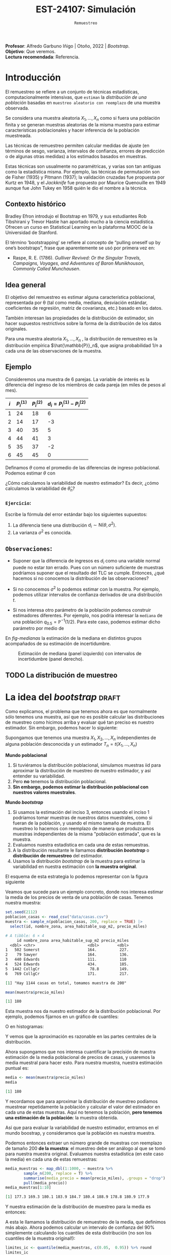 #+TITLE: EST-24107: Simulación
#+AUTHOR: Prof. Alfredo Garbuno Iñigo
#+EMAIL:  agarbuno@itam.mx
#+DATE: ~Remuestreo~
#+STARTUP: showall
:LATEX_PROPERTIES:
#+OPTIONS: toc:nil date:nil author:nil tasks:nil
#+LANGUAGE: sp
#+LATEX_CLASS: handout
#+LATEX_HEADER: \usepackage[spanish]{babel}
#+LATEX_HEADER: \usepackage[sort,numbers]{natbib}
#+LATEX_HEADER: \usepackage[utf8]{inputenc} 
#+LATEX_HEADER: \usepackage[capitalize]{cleveref}
#+LATEX_HEADER: \decimalpoint
#+LATEX_HEADER:\usepackage{framed}
#+LaTeX_HEADER: \usepackage{listings}
#+LATEX_HEADER: \usepackage{fancyvrb}
#+LATEX_HEADER: \usepackage{xcolor}
#+LaTeX_HEADER: \definecolor{backcolour}{rgb}{.95,0.95,0.92}
#+LaTeX_HEADER: \definecolor{codegray}{rgb}{0.5,0.5,0.5}
#+LaTeX_HEADER: \definecolor{codegreen}{rgb}{0,0.6,0} 
#+LaTeX_HEADER: {}
#+LaTeX_HEADER: {\lstset{language={R},basicstyle={\ttfamily\footnotesize},frame=single,breaklines=true,fancyvrb=true,literate={"}{{\texttt{"}}}1{<-}{{$\bm\leftarrow$}}1{<<-}{{$\bm\twoheadleftarrow$}}1{~}{{$\bm\sim$}}1{<=}{{$\bm\le$}}1{>=}{{$\bm\ge$}}1{!=}{{$\bm\neq$}}1{^}{{$^{\bm\wedge}$}}1{|>}{{$\rhd$}}1,otherkeywords={!=, ~, $, \&, \%/\%, \%*\%, \%\%, <-, <<-, ::, /},extendedchars=false,commentstyle={\ttfamily \itshape\color{codegreen}},stringstyle={\color{red}}}
#+LaTeX_HEADER: {}
#+LATEX_HEADER_EXTRA: \definecolor{shadecolor}{gray}{.95}
#+LATEX_HEADER_EXTRA: \newenvironment{NOTES}{\begin{lrbox}{\mybox}\begin{minipage}{0.95\textwidth}\begin{shaded}}{\end{shaded}\end{minipage}\end{lrbox}\fbox{\usebox{\mybox}}}
#+EXPORT_FILE_NAME: ../docs/05-bootstrap.pdf
:END:
#+PROPERTY: header-args:R :session bootstrap :exports both :results output org :tangle ../rscript/05-bootstrap.R :mkdirp yes :dir ../
#+EXCLUDE_TAGS: toc noexport 

#+BEGIN_NOTES
*Profesor*: Alfredo Garbuno Iñigo | Otoño, 2022 | /Bootstrap/.\\
*Objetivo*: Que veremos.\\
*Lectura recomendada*: Referencia.
#+END_NOTES

#+begin_src R :exports none :results none
  ## Setup --------------------------------------------
  library(tidyverse)
  library(patchwork)
  library(scales)

  ## Cambia el default del tamaño de fuente 
  theme_set(theme_linedraw(base_size = 25))

  ## Cambia el número de decimales para mostrar
  options(digits = 5)
  ## Problemas con mi consola en Emacs
  options(pillar.subtle = FALSE)
  options(rlang_backtrace_on_error = "none")
  options(crayon.enabled = FALSE)

  ## Para el tema de ggplot
  sin_lineas <- theme(panel.grid.major = element_blank(),
                      panel.grid.minor = element_blank())
  color.itam  <- c("#00362b","#004a3b", "#00503f", "#006953", "#008367", "#009c7b", "#00b68f", NA)

  sin_leyenda <- theme(legend.position = "none")
  sin_ejes <- theme(axis.ticks = element_blank(), axis.text = element_blank())
#+end_src

* Contenido                                                             :toc:
:PROPERTIES:
:TOC:      :include all  :ignore this :depth 3
:END:
:CONTENTS:
- [[#introducción][Introducción]]
  - [[#contexto-histórico][Contexto histórico]]
  - [[#idea-general][Idea general]]
  - [[#ejemplo][Ejemplo]]
    - [[#ejercicio][Ejercicio:]]
  - [[#observaciones][Observaciones:]]
  - [[#la-distribución-de-muestreo][La distribución de muestreo]]
- [[#la-idea-del-bootstrap][La idea del bootstrap]]
  - [[#definición][Definición:]]
  - [[#ejemplo][Ejemplo:]]
- [[#el-principio-de-plug-in][El principio de plug-in]]
  - [[#observación][Observación]]
    - [[#ejercicio][Ejercicio:]]
  - [[#observación][Observación]]
  - [[#observación][Observación]]
  - [[#ejemplo][Ejemplo]]
- [[#propiedades-distribución-bootstrap][Propiedades distribución bootstrap]]
  - [[#ejemplo][Ejemplo]]
  - [[#variación-en-distribución-bootstrap][Variación en distribución bootstrap]]
- [[#error-estándar-bootstrap-e-intervalos-normales][Error estándar bootstrap e intervalos normales]]
  - [[#definición][Definición:]]
- [[#inventarios-de-casas-vendidas][Inventarios de casas vendidas]]
  - [[#nota][Nota:]]
- [[#calibración-de-intervalos-de-confianza][Calibración de intervalos de confianza]]
  - [[#observación][Observación:]]
- [[#interpretación-intervalos-de-confianza][Interpretación intervalos de confianza]]
- [[#intervalos-bootstrap-de-percentiles][Intervalos bootstrap de percentiles]]
  - [[#definición][Definición:]]
  - [[#ejercicio][Ejercicio:]]
- [[#boostrap-y-otras-estadísticas][Boostrap y otras estadísticas]]
  - [[#estimadores-de-razón][Estimadores de razón]]
  - [[#suavizadores][Suavizadores]]
- [[#jacknife-y-cuantificación-de-sesgo][Jacknife y cuantificación de sesgo]]
- [[#generalización-intervalos-de-confianza][Generalización intervalos de confianza]]
- [[#conclusiones-y-observaciones][Conclusiones y observaciones]]
:END:



* Introducción 

El remuestreo se refiere a un conjunto de técnicas estadísticas,
computacionalmente intensivas, que ~estiman~ la /distribución de una población/
basadas en ~muestreo aleatorio con reemplazo~ de una muestra observada.

Se considera una muestra aleatoria $X_{1}, \ldots, X_{n}$ como si fuera una
población finita y se generan muestras aleatorias de la misma muestra para
estimar características poblacionales y hacer inferencia de la población
muestreada.

Las técnicas de remuestreo permiten calcular medidas de ajuste (en términos de
sesgo, varianza, intervalos de confianza, errores de predicción o de algunas
otras medidas) a los estimados basados en muestras.

Estas técnicas son usualmente no paramétricas, y varias son tan antiguas como la
estadística misma. Por ejemplo, las técnicas de permutación son de Fisher (1935)
y Pitmann (1937); la validación cruzadas fue propuesta por Kurtz en 1948, y el
/Jackknife/ fue propuesto por Maurice Quenouille en 1949 aunque fue John Tukey en
1958 quién le dio el nombre a la técnica.

** Contexto histórico

Bradley Efron introdujo el Bootstrap en 1979, y sus estudiantes Rob Tibshirani y
Trevor Hastie han aportado mucho a la ciencia estadística. Ofrecen un curso en
Statistical Learning en la plataforma MOOC de la Universidad de Stanford.

El término ‘bootstrapping’ se refiere al concepto de “pulling oneself up by
one’s bootstraps”, frase que aparentemente se usó por primera vez en:
- Raspe, R. E. (1786). /Gulliver Revived: Or the Singular Travels, Campaigns,
  Voyages, and Adventures of Baron Munikhouson, Commonly Called Munchausen/.

** Idea general

El objetivo del remuestreo es estimar alguna característica poblacional, representada por θ (tal
como media, mediana, desviación estándar, coeficientes de regresión, matriz de covarianza,
etc.) basado en los datos.

También interesan las propiedades de la distribución de estimador, sin hacer supuestos
restrictivos sobre la forma de la distribución de los datos originales.

Para una muestra aleatoria $X_1, \ldots , X_n$ , la distribución de remuestreo es la distribución
empírica $\hat{\mathbb{P}}_n$, que asigna probabilidad $1/n$ a cada una de las observaciones de la muestra.

\newpage

** Ejemplo

Consideremos una muestra de 6 parejas. La variable de interés es la diferencia
del ingreso de los miembros de cada pareja (en miles de pesos al mes).

|-----+-------------+-------------+-------------------------------|
| $i$ | $P_i^{(1)}$ | $P_i^{(2)}$ | $d_i = P_i^{(1)} - P_i^{(2)}$ |
|-----+-------------+-------------+-------------------------------|
|   1 |          24 |          18 |                             6 |
|   2 |          14 |          17 |                            -3 |
|   3 |          40 |          35 |                             5 |
|   4 |          44 |          41 |                             3 |
|   5 |          35 |          37 |                            -2 |
|   6 |          45 |          45 |                             0 |
|-----+-------------+-------------+-------------------------------|

#+REVEAL: split
Definamos $\theta$ como el promedio de las diferencias de ingreso poblacional. Podemos estimar $\theta$ con
\begin{align}
\hat \theta_n= \frac{6 - 3 + 5 + 3 - 2+ 0}{6} = 1.5\,.
\end{align}
¿Cómo calculamos la variabilidad de nuestro estimador? Es decir, ¿cómo
calculamos la variabilidad de $\hat \theta_n$?

*** ~Ejercicio~:
:PROPERTIES:
:reveal_background: #00468b
:END:
Escribe la fórmula del error estándar bajo los siguientes supuestos:
1. La diferencia tiene una distribución $d_i \sim \mathsf{N}(\theta, \sigma^2)$.
2. La varianza $\sigma^2$ es conocida.

** ~Observaciones~:
- Suponer que la diferencia de ingresos es $d_i$ como una variable normal puede
  no estar /tan/ errado. Pues con un número suficiente de muestras podríamos
  suponer que el resultado del $\mathsf{TLC}$ se cumple. Entonces, ¿qué hacemos
  si no conocemos la distribución de las observaciones?

- Si no conocemos $\sigma^2$  lo podemos estimar con la muestra. Por ejemplo, podemos
  utilizar intervalos de confianza derivados de una distribución $t$.

- Si nos interesa otro parámetro de la población podemos construir estimadores
  diferentes. Por ejemplo, nos podría interesar la ~mediana~ de una población
  $q_{0.5} = \mathbb{P}^{-1}(1/2)$. Para este caso, podemos estimar dicho parámetro
  por medio de
  \begin{align}
  \hat q_{0.5} = \begin{cases}
    X_{(\frac{n+1}{2})} & \text{ si } n \text{ es impar }\\
    \frac{X_{(n/2)} + X_{(n/2 + 1)}}{2} & \text{ si } n \text{ es par }
  \end{cases} \,.
  \end{align}


#+REVEAL: split
  En [[fig-medianas]] la estimación de la mediana en distintos grupos acompañados de su estimación de incertidumbre. 
#+HEADER: :width 1200 :height 500 :R-dev-args bg="transparent"
#+begin_src R :file images/bootstrap-medianas-grupos.jpeg :exports results :results output graphics file :tangle no :eval never
    set.seed(8)
    ## Generamos nuestros datos ficticios - poblacion 
    pob_tab <- tibble(id = 1:2000,
                      x = rgamma(2000, 4, 1), 
                      grupo = sample(c("a","b", "c"),
                                     2000, prob = c(4,2,1),
                                     replace = T))
    ## Generamos una muestras - observaciones 
    muestra_tab <- pob_tab |> 
      sample_n(125)
    g_1 <- ggplot(muestra_tab, aes(x = grupo, y = x)) + 
      geom_boxplot(outlier.alpha = 0) +
      geom_jitter(alpha = 0.3) +  sin_lineas + 
      labs(subtitle = "Muestra \n") + ylim(c(0,14))
    ## Hacemos bootstrap 
    fun_boot <- function(datos){
        datos |> group_by(grupo) |>
          sample_n(n(), replace = TRUE)
    }
    reps_boot <- map_df(1:2000, function(i){
      muestra_tab %>% 
        fun_boot %>%
        group_by(grupo) %>%
        summarise(mediana = median(x), .groups = "drop")}, 
      .id = 'rep') 
    resumen_boot <- reps_boot |> group_by(grupo) |> 
        summarise(ymin = quantile(mediana, 0.025), 
                  ymax = quantile(mediana, 0.975), .groups = "drop") |> 
        left_join(muestra_tab |> 
                    group_by(grupo) |> 
                    summarise(mediana = median(x)), .groups = "drop")
    g_2 <- ggplot(resumen_boot, aes(x = grupo, y = mediana, ymin = ymin, 
                                    ymax = ymax)) +
        geom_linerange() + sin_lineas +
        geom_point(colour = "red", size = 2) +  ylim(c(0,14)) +
        labs(subtitle = "Intervalos de 95% \n para la mediana")
    g_1 + g_2
#+end_src
#+name: fig-medianas
#+caption:Estimación de mediana (panel izquierdo) con intervalos de incertidumbre (panel derecho). 
#+RESULTS:
[[file:../images/bootstrap-medianas-grupos.jpeg]]

** TODO La distribución de muestreo



* La idea del /bootstrap/ :draft:

Como explicamos, el problema que tenemos ahora es que normalmente sólo tenemos
una muestra, así que no es posible calcular las distribuciones de muestreo como
hicimos arriba y evaluar qué tan preciso es nuestro estimador. Sin embargo,
podemos hacer lo siguiente:

Supongamos que tenemos una muestra $X_1,X_2,\dots, X_n$ independientes de alguna
población desconocida y un estimador $T_n=t(X_1,\dots, X_n)$

*Mundo poblacional*

1. Si tuviéramos la distribución poblacional, simulamos muestras iid para
   aproximar la distribución de muestreo de nuestro estimador, y así entender su
   variabilidad.
2. Pero *no* tenemos la distribución poblacional.
3. *Sin embargo, podemos estimar la distribución poblacional con nuestros valores muestrales*.

*Mundo /bootstrap/*

4. Si usamos la estimación del inciso 3, entonces usando el inciso 1 podríamos
   tomar muestras de nuestros datos muestrales, como si fueran de la población,
   y usando el mismo tamaño de muestra. El muestreo lo hacemos con reemplazo de
   manera que produzcamos muestras independientes de la misma "población
   estimada", que es la muestra.
5. Evaluamos nuestra estadística en cada una de estas remuestras.
6. A la distribución resultante le llamamos *distribución /bootstrap/* o
   *distribución de remuestreo* del estimador.
7. Usamos la distribución /bootstrap/ de la muestra para estimar la variabilidad
   en nuestra estimación con *la muestra original*.

El esquema de esta estrategia lo podemos representar con la figura siguiente
#+DOWNLOADED: screenshot @ 2022-09-20 08:58:18
#+attr_html: :width 700 :align center
#+attr_latex: :width .65 \linewidth
[[file:images/20220920-085818_screenshot.png]]


Veamos que sucede para un ejemplo concreto, donde  nos interesa estimar
la media de los precios de venta de una población de casas. Tenemos nuestra muestra:

#+begin_src R :exports both :results none
  set.seed(2112)
  poblacion_casas <- read_csv("data/casas.csv")
  muestra <- sample_n(poblacion_casas, 200, replace = TRUE) |>
    select(id, nombre_zona, area_habitable_sup_m2, precio_miles)
#+end_src

#+begin_src R :exports results :results org 
  head(muestra)
#+end_src

#+RESULTS:
#+begin_src org
# A tibble: 6 × 4
     id nombre_zona area_habitable_sup_m2 precio_miles
  <dbl> <chr>                       <dbl>        <dbl>
1   502 Somerst                     164.          227.
2    79 Sawyer                      164.          136.
3   440 Edwards                     111.          110 
4   524 Edwards                     434.          185.
5  1442 CollgCr                      78.8         149.
6   769 CollgCr                     171.          217.
#+end_src

#+begin_src R :exports results :results org 
  sprintf("Hay %0.0f casas en total, tomamos muestra de %0.0f",
        nrow(poblacion_casas), nrow(muestra))
#+end_src

#+RESULTS:
#+begin_src org
[1] "Hay 1144 casas en total, tomamos muestra de 200"
#+end_src

#+begin_src R :exports both :results org 
  mean(muestra$precio_miles)  
#+end_src

#+RESULTS:
#+begin_src org
[1] 180
#+end_src

Esta muestra nos da nuestro estimador de la distribución poblacional. Por ejemplo, podemos fijarnos en un gráfico de cuantiles:

#+HEADER: :width 1200 :height 500 :R-dev-args bg="transparent"
#+begin_src R :file images/casas-qqplot.jpeg :exports results :results output graphics file
  bind_rows(muestra %>% mutate(tipo = "muestra"),
      poblacion_casas %>% mutate(tipo = "población")) |>  
  ggplot(aes(sample = precio_miles, colour = tipo, group = tipo)) + 
    geom_qq(distribution = stats::qunif, alpha = 0.4, size = 1) +
    facet_wrap(~ tipo) + sin_lineas + sin_leyenda
#+end_src

#+RESULTS:
[[file:../images/casas-qqplot.jpeg]]

O en histogramas:

#+HEADER: :width 1200 :height 500 :R-dev-args bg="transparent"
#+begin_src R :file images/casas-histogramas.jpeg :exports results :results output graphics file
  bind_rows(muestra %>% mutate(tipo = "muestra"),
      poblacion_casas %>% mutate(tipo = "población")) %>% 
  ggplot(aes(x = precio_miles, group = tipo)) + 
      geom_histogram(aes(y=..density..), binwidth = 50) + 
    facet_wrap(~ tipo) + sin_lineas + sin_leyenda
#+end_src

#+RESULTS:
[[file:../images/casas-histogramas.jpeg]]

Y vemos que la aproximación es razonable en las partes centrales de la 
distribución. 

Ahora supongamos que nos interesa cuantificar la precisión de nuestra
estimación de la media poblacional de precios de casas, y usaremos la media
muestral para hacer esto. Para nuestra muestra, nuestra estimación puntual es:

#+begin_src R :exports both :results org 
  media <- mean(muestra$precio_miles)
  media
#+end_src

#+RESULTS:
#+begin_src org
[1] 180
#+end_src


Y recordamos que para aproximar la distribución de muestreo podíamos muestrear
repetidamente la población y calcular el valor del estimador en cada una de
estas muestras. Aquí no tenemos la población, *pero tenemos una estimación de la
población*: la muestra obtenida.

Así que para evaluar la variabilidad de nuestro estimador, entramos en el mundo
boostrap, y consideramos que la población es nuestra muestra.

Podemos entonces extraer un número grande de muestras con reemplazo de tamaño
200 *de la muestra*: el muestreo debe ser análogo al que se tomó para nuestra
muestra original. Evaluamos nuestra estadística (en este caso la media) en cada
una de estas remuestras:

#+begin_src R :exports both :results org 
  media_muestras <- map_dbl(1:1000, ~ muestra %>%  
          sample_n(200, replace = T) %>%
          summarise(media_precio = mean(precio_miles), .groups = "drop") %>%
          pull(media_precio))
  media_muestras[1:10]
#+end_src

#+RESULTS:
#+begin_src org
 [1] 177.3 169.3 180.1 183.9 184.7 180.4 188.9 178.8 180.9 177.9
#+end_src

Y nuestra estimación de la distribución de muestreo para la media es entonces:

#+HEADER: :width 1200 :height 500 :R-dev-args bg="transparent"
#+begin_src R :file images/casas-bootstrap.jpeg :exports results :results output graphics file
  bootstrap <- tibble(media = media_muestras)
  g_cuantiles <- ggplot(bootstrap, aes(sample = media)) +
    geom_qq(distribution = stats::qunif) +
    sin_lineas
  g_histograma <- ggplot(bootstrap, aes(x = media)) +
    geom_histogram(binwidth = 2) + sin_lineas
  g_cuantiles + g_histograma
#+end_src

#+RESULTS:
[[file:../images/casas-bootstrap.jpeg]]

A esta le llamamos la distribución de remuestreo de la media, que definimos más
abajo. Ahora podemos calcular un intervalo de confianza del $90\%$ simplemente
calculando los cuantiles de esta distribución (no son los cuantiles de la
muestra original!):

#+begin_src R :exports both :results org 
  limites_ic <- quantile(media_muestras, c(0.05,  0.95)) %>% round
  limites_ic
#+end_src

#+RESULTS:
#+begin_src org
 5% 95% 
171 190
#+end_src

Otra cosa que podríamos hacer para describir la dispersión de nuestro estimador
es calcular el error estándar de remuestreo, que estima el error estándar de la
distribución de muestreo:

#+begin_src R :exports both :results org
  ee_boot <- sd(media_muestras)
  round(ee_boot, 2)
#+end_src

#+RESULTS:
#+begin_src org
[1] 5.55
#+end_src

*** ~Definición~:
Sea $X_1,X_2,\ldots,X_n$ una muestra independiente y idénticamente distribuida
($\mathsf{iid}$), y $T_n=t(X_1, X_2, \ldots, X_n)$ una estadística. Supongamos
que los valores que obervamos son $x_1, x_2,\ldots, x_n$.

La *distribución de remuestreo* de $T_n$ es la distribución de $T^*=t(X_1^*, X_2^*,
\dots X_n^*)$, donde cada $X_i^*$ se obtiene tomando al azar uno de los valores
de $x_1,x_2,\ldots, x_n$.

Otra manera de decir esto es que la remuestra $X_1^*, X_2^*, \ldots, X_n^*$ es una muestra
con reemplazo de los valores observados $x_1, x_2, \ldots, x_n$


*** ~Ejemplo~:
Si observamos la muestra

#+begin_src R :exports both :results org 
  muestra <- sample(1:20, 5)
  muestra
#+end_src

#+RESULTS:
#+begin_src org
[1]  2  9 10  1 18
#+end_src

Una remuestra se obtiene:

#+begin_src R :exports both :results org 
  sample(muestra, size = 5, replace = TRUE)
#+end_src

#+RESULTS:
#+begin_src org
[1]  9 10  2 10 10
#+end_src

Nótese que algunos valores de la muestra original pueden aparecer varias veces, y otros no aparecen del todo.

** Nota
La muestra original es una aproximación de la población
de donde fue extraída. Así que remuestrear la muestra aproxima lo que pasaría si
tomáramos muestras de la población. La *distribución de remuestreo* de una
estadística, que se construye tomando muchas remuestras, aproxima la
distribución de muestreo de la estadística.

Y el proceso que hacemos es:

*** ~Remuestreo para una población~:
Dada una muestra de tamaño $n$ de una población, 

1. Obtenemos una remuestra de tamaño $n$ con reemplazo de la muestra original
2. Repetimos este remuestreo muchas veces (por ejemplo $10,000$).
3. Construímos la distribución /bootstrap/, y examinamos sus características
   (dónde está centrada, dispersión y forma).

* El principio de /plug-in/ :draft:

La idea básica detrás del /bootstrap/ es el principio de /plug-in/ para estimar
parámetros poblacionales: si queremos estimar una cantidad poblacional,
calculamos esa cantidad poblacional con la muestra obtenida. Es un principio
común en estadística.

Por ejemplo, si queremos estimar la media o desviación estándar poblacional,
usamos la media muestral o la desviación estándar muestral. Si queremos estimar
un cuantil de la población usamos el cuantil correspondiente de la muestra, y
así sucesivamente.

En todos estos casos, lo que estamos haciendo es:

- Tenemos una fórmula para la cantidad poblacional de interés en términos de la
  distribución poblacional.
- Tenemos una muestra, que usamos para estimar la cantidad poblacional. La
  distribución que da una muestra se llama distribución *empírica*.
- Contruimos nuestro estimador ``enchufando'' la distribución empírica de la
  muestra en la fórmula del estimador.

En el /bootstrap/ aplicamos este principio simple a la *distribución de 
muestreo*:

- *Si tenemos la población*, podemos *calcular* la distribución de muestreo de
  nuestro estimador tomando muchas muestras de la *población*.
- Estimamos la *poblacion* con la *muestra* y enchufamos en la frase anterior:
- Podemos *estimar* la distribucion de muestreo de nuestro estimador tomando
  muchas muestras de la *muestra* (/bootstrap/).

Nótese que el proceso de muestreo en el último paso *debe ser el mismo* que
se usó para tomar la muestra original. Estas dos imágenes simuladas con base en 
un ejemplo de citep:Chihara2018 muestran lo que acabamos de describir:

#+HEADER: :width 1200 :height 500 :R-dev-args bg="transparent"
#+begin_src R :file images/mundo-poblacional.jpeg :exports results :results output graphics file
  library(LaplacesDemon)
  library(patchwork)
  ## En este ejemplo la población es una mezcla de normales
  pob_plot <- ggplot(data_frame(x = -15:20), aes(x)) +
    stat_function(fun = dnormm, args = list(p = c(0.3, 0.7), mu = c(-2, 8),
                                            sigma = c(3.5, 3)), alpha = 0.8) +
    geom_vline(aes(color = "mu", xintercept = 5), alpha = 0.5) +
    scale_colour_manual(values = c('mu' = 'red'), name = '', 
                        labels = expression(mu)) +
    scale_y_continuous(breaks = NULL) +
    labs(x = "", subtitle = expression("Población "~F), color = "") +
    theme_classic()

  samples <- data_frame(sample = 1:3) %>% 
    mutate(
      sims = rerun(3, rnormm(30, p = c(0.3, 0.7), mu = c(-2, 8), 
                             sigma = c(3.5, 3))), 
      x_bar = map_dbl(sims, mean))
  muestras_plot <- samples %>% 
    unnest(cols = c(sims)) %>% 
    ggplot(aes(x = sims)) +
    geom_histogram(binwidth = 2, alpha = 0.5, fill = "darkgray") +
    geom_vline(xintercept = 5, color = "red", alpha = 0.5) +
    geom_segment(aes(x = x_bar, xend = x_bar, y = 0, yend = 0.8), 
                 color = "blue") +
    xlim(-15, 20) +
    facet_wrap(~ sample) +
    scale_y_continuous(breaks = NULL) +
    geom_text(aes(x = x_bar, y = 0.95, label = "bar(x)"), parse = TRUE, 
              color = "blue", alpha = 0.2, hjust = 1) +
    labs(x = "", subtitle = "Muestras") +
    theme_classic() +
    theme(strip.background = element_blank(), strip.text.x = element_blank())

  samples_dist <- tibble(sample = 1:10000) %>% 
    mutate(sims = rerun(10000, rnormm(100, p = c(0.3, 0.7), mu = c(-2, 8), 
                                      sigma = c(3.5, 3))), 
           mu_hat = map_dbl(sims, mean))
  dist_muestral_plot <- ggplot(samples_dist, aes(x = mu_hat)) +
    geom_density(adjust = 2) +
    scale_y_continuous(breaks = NULL) +
    labs(x = "", y = "",
         subtitle = expression("Distribución muestral de "~hat(mu)==bar(X))) +
    geom_vline(xintercept = 5, color = "red", alpha = 0.5) +
    theme_classic()

  (pob_plot | plot_spacer()) / (muestras_plot | dist_muestral_plot) 
#+end_src

#+RESULTS:
[[file:../images/chihara-ejemplo.jpeg]]


#+HEADER: :width 1200 :height 500 :R-dev-args bg="transparent"
#+begin_src R :file images/mundo-bootstrap.jpeg :exports results :results output graphics file
  dist_empirica <- tibble(id = 1:30, obs = samples$sims[[1]])

  dist_empirica_plot <- ggplot(dist_empirica, aes(x = obs)) +
    geom_histogram(binwidth = 2, alpha = 0.5, fill = "darkgray") +
    geom_vline(aes(color = "mu", xintercept = 5), alpha = 0.5) +
    geom_vline(aes(xintercept = samples$x_bar[1], color = "x_bar"), 
               alpha = 0.8, linetype = "dashed") +
    xlim(-15, 20) +
    geom_vline(xintercept = 5, color = "red", alpha = 0.5) +
    labs(x = "", subtitle = expression("Distribución empírica"~hat(F))) +
    scale_colour_manual(values = c('mu' = 'red', 'x_bar' = 'blue'), name = '', 
                        labels = c(expression(mu), expression(bar(x)))) +
    scale_y_continuous(breaks = NULL) +
    theme_classic()

  samples_boot <- tibble(sample_boot = 1:3) %>% 
    mutate(
      sims_boot = rerun(3, sample(dist_empirica$obs, replace = TRUE)), 
      x_bar_boot = map_dbl(sims_boot, mean)
    )

  muestras_boot_plot <- samples_boot %>% 
    unnest(cols = c(sims_boot)) %>% 
    ggplot(aes(x = sims_boot)) +
    geom_histogram(binwidth = 2, alpha = 0.5, fill = "darkgray") +
    geom_vline(aes(xintercept = samples$x_bar[1]), color = "blue",
               linetype = "dashed", alpha = 0.8) +
    geom_vline(xintercept = 5, color = "red", alpha = 0.5) +
    geom_segment(aes(x = x_bar_boot, xend = x_bar_boot, y = 0, yend = 0.8), 
                 color = "black") +
    xlim(-15, 20) +
    facet_wrap(~ sample_boot) +
    geom_text(aes(x = x_bar_boot, y = 0.95, label = "bar(x)^'*'"), 
              parse = TRUE, color = "black", alpha = 0.3, hjust = 1) +
    labs(x = "", subtitle = "Muestras bootstrap") +
    scale_y_continuous(breaks = NULL) +
    theme_classic() +
    theme(strip.background = element_blank(), strip.text.x = element_blank())

  boot_dist <- data_frame(sample = 1:10000) %>% 
    mutate(
      sims_boot = rerun(10000, sample(dist_empirica$obs, replace = TRUE)), 
      mu_hat_star = map_dbl(sims_boot, mean))
  boot_muestral_plot <- ggplot(boot_dist, aes(x = mu_hat_star)) +
    geom_histogram(alpha = 0.5, fill = "darkgray", bins = 30) +
    labs(x = "", 
         subtitle = expression("Distribución bootstrap de "~hat(mu)^'*'==bar(X))) +
    geom_vline(xintercept = 5, color = "red", alpha = 0.5) +
    geom_vline(aes(xintercept = samples$x_bar[1]), color = "blue", 
               linetype = "dashed", alpha = 0.8) +
    scale_y_continuous(breaks = NULL) +
    theme_classic()

  (dist_empirica_plot | plot_spacer()) / (muestras_boot_plot | boot_muestral_plot) 
#+end_src

#+RESULTS:
[[file:../images/mundo-bootstrap.jpeg]]

** Observación
Veremos ejemplos más complejos, pero nótese que si la muestra original son
observaciones independientes obtenidas de la distribución poblacional, entonces
logramos esto en las remuestras tomando observaciones con reemplazo de la
muestra. Igualmente, las remuestras deben ser del mismo tamaño que la muestra
original.

*** ~Ejercicio~:
- ¿Porqué no funcionaría tomar muestras sin reemplazo? Piensa si hay
  independencia entre las observaciones de la remuestra, y cómo serían las
  remuestras sin reemplazo.
- ¿Por qué no se puede hacer bootstrap si no conocemos cómo se obtuvo la muestra
  original?


** Observación
Estos argumentos se pueden escribir con fórmulas usando por ejemplo la función
de distribución acumulada $\mathbb{P}$ de la población y su estimador, que es la función
empírica $\hat{\mathbb{P}}_n$, como en citep:Efron1993.  Si $\theta = t(\mathbb{P})$ es una cantidad
poblacional que queremos estimar, su estimador /plug-in/ es $\hat{\theta} =
t(\hat{\mathbb{P}}_n)$.

** Observación
La distribución empírica $\hat{\mathbb{P}}_n$ es un estimador /razonable/ de la
distribución poblacional $\mathbb{P}$ pues por el teorema de Glivenko-Cantelli
(citep:Wasserman2004, o [[https://en.wikipedia.org/wiki/Glivenko-Cantelli_theorem][aquí]]), $\hat{\mathbb{P}}_n$ converge a $\mathbb{P}$ cuando el tamaño de
muestra $n\to\infty$, lo cual es intuitivamente claro.

** Ejemplo 
En el siguiente ejemplo (tomadores de té), podemos estimar la proporción de
tomadores de té que prefiere el té negro usando nuestra muestra:

#+begin_src R :exports both :results none
  te <- read_csv("data/tea.csv") |>
    rowid_to_column() |>
    select(rowid, Tea, sugar)
#+end_src

#+begin_src R :exports both :results org 
  te |>
    mutate(negro = ifelse(Tea == "black", 1, 0)) |>
    summarise(prop_negro = mean(negro), n = length(negro), .groups = "drop")
#+end_src


#+RESULTS:
#+begin_src org
# A tibble: 1 × 2
  prop_negro     n
       <dbl> <int>
1      0.247   300
#+end_src

¿Cómo evaluamos la precisión de este estimador? Supondremos que el estudio se
hizo tomando una muestra aleatoria simple de tamaño 300 de la población de tomadores de té que
nos interesa. Podemos entonces usar el boostrap:

#+begin_src R :exports code :results none 
  ## paso 1: define el estimador
  calc_estimador <- function(datos){
    prop_negro <- datos |>
      mutate(negro = ifelse(Tea == "black", 1, 0)) |>
      summarise(prop_negro = mean(negro), n = length(negro), .groups = "drop") |>
      pull(prop_negro)
    prop_negro
  }  
#+end_src

#+begin_src R :exports code :results none 
  ## paso 2: define el proceso de remuestreo
  muestra_boot <- function(datos){
    ## tomar muestra con reemplazo del mismo tamaño
    sample_n(datos, size = nrow(datos), replace = TRUE)
  }  
#+end_src

#+begin_src R :exports code :results none 
  # paso 3: remuestrea y calcula el estimador
  prop_negro_tbl <- map_dbl(1:2000,  ~ calc_estimador(muestra_boot(datos = te))) %>%
    tibble(prop_negro = .)  
#+end_src

#+HEADER: :width 900 :height 500 :R-dev-args bg="transparent"
#+begin_src R :file images/bootstrap-tea-mean.jpeg :exports results :results output graphics file
  ## paso 4: examina la distribución bootstrap
  prop_negro_tbl %>% 
    ggplot(aes(x = prop_negro)) +
    geom_histogram(bins = 15) + sin_lineas
#+end_src

#+RESULTS:
[[file:../images/bootstrap-tea-mean.jpeg]]

Y podemos evaluar varios aspectos, por ejemplo dónde está centrada y 
qué tan dispersa es la distribución /bootstrap/:

#+begin_src R :exports both :results org 
  prop_negro_tbl |>
    summarise(media = mean(prop_negro),
              sesgo = mean(prop_negro) - 0.2499,
              ee = sd(prop_negro),
              cuantil_75 = quantile(prop_negro, 0.75), 
              cuantil_25 = quantile(prop_negro, 0.25),
              .groups = "drop") |>
    mutate(across(where(is.numeric), round, 3)) |>
    pivot_longer(cols = everything())
#+end_src

#+RESULTS:
#+begin_src org
# A tibble: 5 × 2
  name        value
  <chr>       <dbl>
1 media       0.247
2 sesgo      -0.003
3 ee          0.025
4 cuantil_75  0.263
5 cuantil_25  0.23
#+end_src

* Propiedades distribución /bootstrap/ :draft:

Uasremos la distribución /bootstrap/ principalmente para evaluar la variabilidad
de nuestros estimadores (y también otros aspectos como sesgo) estimando
la dispersión de la distribución de muestreo. Sin embargo, es importante notar
que no la usamos, por ejemplo, para saber dónde está centrada la distribución 
de muestreo, o para "mejorar" la estimación remuestreando.

** Ejemplo

En nuestro ejemplo, podemos ver varias muestras (por ejemplo 20) de tamaño 200, y
vemos cómo se ve la aproximación a la distribución de la población:

#+HEADER: :width 1200 :height 500 :R-dev-args bg="transparent"
#+begin_src R :file images/distribucion-boostrap.jpeg :exports results :results output graphics file
  set.seed(911)
  muestras <- map(1:20, function(x) {
    muestra <- sample_n(poblacion_casas, 200, replace = T) |>
      mutate(rep = x, tipo = "muestras")}) |> bind_rows()
  dat_pob <- poblacion_casas |> mutate(tipo = "población", rep = 1)
  datos_sim <- bind_rows(dat_pob, muestras)

  ggplot(datos_sim, aes(sample = precio_miles, group = interaction(tipo, rep))) + 
    geom_qq(distribution = stats::qunif, alpha = 0.7, size = 0.5, geom = "line") + 
    geom_qq(data = dat_pob, aes(sample = precio_miles), colour = "red", size = 1,
            distribution = stats::qunif, geom="point") +
    scale_y_log10(breaks = c(50, 100, 200, 400, 800)) + sin_lineas
#+end_src

#+RESULTS:
[[file:../images/distribucion-boostrap.jpeg]]


Podemos calcular las distribuciones de remuestreo para cada muestra bootstrap,
y compararlas con la distribución de muestreo real.

#+begin_src R :exports code :results none 
  ## paso 1: define el estimador
  calc_estimador <- function(datos){
    media_precio <- datos %>% 
      summarise(media = mean(precio_miles), .groups = "drop") %>% 
      pull(media)
    media_precio
  }
#+end_src

#+begin_src R :exports code :results none 
  ## paso 2: define el proceso de remuestreo
  muestra_boot <- function(datos, n = NULL){
    ## tomar muestra con reemplazo del mismo tamaño
    if(is.null(n)){
      m <- sample_n(datos, size = nrow(datos), replace = TRUE)}
    else {
        m <- sample_n(datos, size = n, replace = TRUE)
      }
    m
  }
#+end_src

#+begin_src R :exports code :results none :eval never
  dist_boot <- datos_sim |>
    filter(tipo == "muestras") |>
    select(precio_miles, rep) |> 
    group_by(rep) |> nest() |> 
    mutate(precio_miles =  map(data, function(data){
      tibble(precio_miles = map_dbl(1:1000, ~ calc_estimador(muestra_boot(data))))
    })) |>
    select(rep, precio_miles) |>
    unnest()
#+end_src

#+begin_src R :exports code :results none :eval never
  dist_muestreo <- datos_sim |>
    filter(tipo == "población") |>
    group_by(rep) |> nest() |>
    mutate(precio_miles =  map(data, function(data){
      tibble(precio_miles = map_dbl(1:1000, ~ calc_estimador(muestra_boot(data, n = 200))))
    })) |>
    select(rep, precio_miles) |>
    unnest()
#+end_src

#+HEADER: :width 900 :height 500 :R-dev-args bg="transparent"
#+begin_src R :file images/distribucion-bootstrap.jpeg :exports results :results output graphics file
  ggplot(dist_boot, aes(sample = precio_miles, group = interaction(rep))) + 
    geom_qq(distribution = stats::qunif, size = 0.1, alpha = 0.1) + 
    geom_qq(data = dist_muestreo, aes(sample = precio_miles), colour = "red",
            distribution = stats::qunif, alpha = 0.1) +
    ylim(c(125, 230)) + sin_lineas + 
    labs(subtitle = "Estimaciones de distribución \n de muestreo (media)")
#+end_src

#+RESULTS:
[[file:../images/distribucion-bootstrap.jpeg]]

Obsérvese que:

- En algunos casos la aproximación es mejor que en otros (a veces la muestra
  tiene valores ligeramente más altos o más bajos).
- La dispersión de cada una de estas distribuciones /bootstrap/ es similar a la de
  la verdadera distribución de muestreo (en rojo), pero puede está desplazada
  dependiendo de la muestra original que utilizamos.
- Adicionalmente, los valores centrales de la distribución de /bootstrap/ tiende
  cubrir el verdadero valor que buscamos estimar, que es:

#+begin_src R :exports both :results org 
  poblacion_casas |>
    summarise(media = mean(precio_miles), .groups = "drop")  
#+end_src

#+RESULTS:
#+begin_src org
# A tibble: 1 × 1
  media
  <dbl>
1  183.
#+end_src


** Variación en distribución /bootstrap/

En el proceso de estimación bootstrap hay dos fuentes de variación pues:

- La muestra original se selecciona con aleatoriedad de una población.
- Las muestras /bootstrap/ se seleccionan con aleatoriedad de la muestra
  original. Esto es, la estimación bootstrap ideal es un resultado asintótico
  $B=\infty$, en esta caso $\hat{\textsf{ee}}_B$ iguala la estimación /plug-in/
  $\mathsf{ee}_{\mathbb{P}_n}$.

En el proceso de *bootstrap* podemos controlar la variación del segundo aspecto,
conocida como *implementación de muestreo Monte Carlo*, y la variación Monte Carlo
decrece conforme incrementamos el número de muestras.

Podemos eliminar la variación Monte Carlo si seleccionamos todas las posibles
muestras con reemplazo de tamaño $n$, hay ${2n-1}\choose{n}$ posibles muestras y
si seleccionamos todas obtenemos $\hat{\textsf{ee}}_\infty$ (bootstrap ideal),
sin embargo, en la mayor parte de los problemas no es factible proceder así.

#+HEADER: :width 1200 :height 500 :R-dev-args bg="transparent"
#+begin_src R :file images/bootstrap-variacion.jpeg  :exports results :results output graphics file :eval never :tangle no
  set.seed(8098)
  pob_plot <- ggplot(data_frame(x = -15:20), aes(x)) +
    stat_function(fun = dnormm, args = list(p = c(0.3, 0.7), mu = c(-2, 8), 
                                            sigma = c(3.5, 3)), alpha = 0.8) +
    geom_vline(aes(color = "mu", xintercept = 5), alpha = 0.5) +
    scale_colour_manual(values = c('mu' = 'red'), name = '', 
                        labels = expression(mu)) +
    labs(x = "", y = "", subtitle = "Población", color = "") +
    theme(axis.text.y = element_blank())

  samples <- data_frame(sample = 1:6) %>% 
    mutate(
      sims = rerun(6, rnormm(50, p = c(0.3, 0.7), mu = c(-2, 8), 
                             sigma = c(3.5, 3))), 
      x_bar = map_dbl(sims, mean))

  means_boot <- function(n, sims) {
    rerun(n, mean(sample(sims, replace = TRUE))) %>%
      flatten_dbl()
  }
  samples_boot <- samples %>% 
    mutate(
      medias_boot_30_1 = map(sims, ~means_boot(n = 30, .)), 
      medias_boot_30_2 = map(sims, ~means_boot(n = 30, .)), 
      medias_boot_1000_1 = map(sims, ~means_boot(n = 1000, .)), 
      medias_boot_1000_2 = map(sims, ~means_boot(n = 1000, .))
    )

  emp_dists <- samples_boot %>% 
    unnest(cols = sims) %>% 
    rename(obs = sims)
  emp_dists_plots <- ggplot(emp_dists, aes(x = obs)) +
    geom_histogram(binwidth = 2, alpha = 0.5, fill = "darkgray") +
    geom_vline(aes(color = "mu", xintercept = 5), alpha = 0.5, 
               show.legend = FALSE) +
    geom_vline(aes(xintercept = x_bar, color = "x_bar"), show.legend = FALSE, 
               alpha = 0.8, linetype = "dashed") +
    xlim(-15, 20) +
    geom_vline(xintercept = 5, color = "red", alpha = 0.5) +
    labs(x = "", y = "", subtitle = expression("Distribución empírica"~P[n])) +
    scale_colour_manual(values = c('mu' = 'red', 'x_bar' = 'blue'), name = '', 
                        labels = c(expression(mu), expression(bar(x)))) +
    facet_wrap(~ sample, ncol = 1) +
    theme(strip.background = element_blank(), strip.text.x = element_blank(), 
          axis.text.y = element_blank())

  boot_dists_30 <- samples_boot %>% 
    unnest(cols = c(medias_boot_30_1, medias_boot_30_2)) %>% 
    pivot_longer(cols = c(medias_boot_30_1, medias_boot_30_2), 
                 values_to = "mu_hat_star", names_to = "boot_trial",
                 names_prefix = "medias_boot_30_")
  boot_dists_30_plot <- ggplot(boot_dists_30, aes(x = mu_hat_star)) +
    geom_histogram(alpha = 0.5, fill = "darkgray") +
    labs(x = "", y = "",
         subtitle = expression("Distribución bootstrap B = 30")) +
    geom_vline(xintercept = 5, color = "red", alpha = 0.5) +
    geom_vline(aes(xintercept = x_bar), color = "blue", 
               linetype = "dashed", alpha = 0.8) +
    facet_grid(sample~boot_trial) +
    theme(strip.background = element_blank(), strip.text.y = element_blank(), 
          axis.text.y = element_blank())

  boot_dists_1000 <- samples_boot %>% 
    unnest(cols = c(medias_boot_1000_1, medias_boot_1000_2)) %>% 
    pivot_longer(cols = c(medias_boot_1000_1, medias_boot_1000_2), 
                 values_to = "mu_hat_star", names_to = "boot_trial",
                 names_prefix = "medias_boot_1000_")
  boot_dists_1000_plot <- ggplot(boot_dists_1000, aes(x = mu_hat_star)) +
    geom_histogram(alpha = 0.5, fill = "darkgray") +
    labs(subtitle = expression("Distribución bootstrap B = 1000"), 
         x = "", y = "") +
    geom_vline(xintercept = 5, color = "red", alpha = 0.5) +
    geom_vline(aes(xintercept = x_bar), color = "blue", 
               linetype = "dashed", alpha = 0.8) +
    facet_grid(sample~boot_trial) +
    scale_colour_manual(values = c('mu' = 'red', 'x_bar' = 'blue'), name = '',
                        labels = c(expression(mu), expression(bar(x)))) +
    theme(strip.background = element_blank(), strip.text.y = element_blank(), 
          strip.text.x = element_blank(), axis.text.y = element_blank())

  (pob_plot | plot_spacer() | plot_spacer()) /
    (emp_dists_plots | boot_dists_30_plot | boot_dists_1000_plot) +
    plot_layout(heights = c(1, 5), "cm")
#+end_src

En la siguiente gráfica mostramos 6 posibles muestras de tamaño 50 simuladas de
la población, para cada una de ellas se graficó la distribución empírica y se
se realizan histogramas de la distribución bootstrap con $B=30$ y $B=1000$, en 
cada caso hacemos dos repeticiones, notemos que cuando el número de muestras 
bootstrap es grande las distribuciones bootstrap son muy similares (para una 
muestra de la población dada), esto es porque disminuimos el erro Monte Carlo. 
También vale la pena recalcar que la distribución bootstrap está centrada en el 
valor observado en la muestra (línea azúl punteada) y no en el valor poblacional
sin embargo la forma de la distribución es similar a lo largo de las filas.

#+attr_html: :width 700 :align center
file:images/bootstrap_mc_error.png

Entonces, ¿cuántas muestras bootstrap? 

1. Incluso un número chico de replicaciones bootstrap, digamos $B=25$ es
   informativo, y $B=50$ con frecuencia es suficiente para dar una buena
   estimación de $\mathsf{ee}_P(\hat{\theta})$ (citep:Efron1993).

2. Cuando se busca estimar error estándar (citep:Chihara2018) recomienda $B=1000$
   muestras, o $B=10,000$ muestras dependiendo la precisión que se busque.

* Error estándar /bootstrap/ e intervalos normales :draft:

Ahora podemos construir nuestra primera versión de intervalos de confianza
basados en la distribución bootstrap.

- Supongamos que queremos estimar una cantidad poblacional $\theta$ con una
  estadística $\hat{\theta} = t(X_1,\ldots, X_n)$, donde $X_1,\ldots, X_n$ es
  una muestra independiente e idénticamente distribuida de la población.

- Suponemos además que la distribución muestral de $\hat{\theta}$ es
  aproximadamente normal (el teorema central del límite aplica), y está centrada
  en el verdadero valor poblacional $\theta$.

Ahora queremos construir un intervalo que tenga probabilidad $95\%$ de cubrir al
valor poblacional $\theta$. Tenemos que
\begin{align}
P(-2\mathsf{ee}(\hat{\theta}) < \hat{\theta} - \theta < 2\mathsf{ee}(\hat{\theta})) \approx 0.95\,,
\end{align}
por las propiedades de la distribución normal ($P(-2\sigma < X -\mu <
2\sigma)\approx 0.95$ si $X$ es normal con media $\mu$ y desviación estándar
$\sigma$). Entonces
\begin{align}
P(\hat{\theta} - 2\mathsf{ee}(\hat{\theta}) < \theta < \hat{\theta} + 2\mathsf{ee}(\hat{\theta})) \approx 0.95\,.
\end{align}
Es decir, la probabilidad de que el verdadero valor poblacional $\theta$ esté en
el intervalo $$[\hat{\theta} - 2\mathsf{ee}(\hat{\theta}), \hat{\theta} +
2\mathsf{ee}(\hat{\theta})]$$ es cercano a 0.95. En este intervalo no conocemos
el error estándar (es la desviación estándar de la distribución de muestreo de
$\hat{\theta}$), y aquí es donde entre la distribución /bootstrap/, que aproxima
la distribución de muestreo (en términos de varianza). Lo estimamos con
\begin{align}
\hat{\mathsf{ee}}_{\mathsf{boot}}(\hat{\theta})\,,
\end{align}
que es la desviación estándar de la *distribución /bootstrap/*.

*** ~Definición~:
El *error estándar /bootstrap/* $\hat{\mathsf{ee}}_{\textrm{boot}}(\hat{\theta})$ se
define como la desviación estándar de la distribución bootstrap de $\theta$. El
*intervalo de confianza normal /bootstrap/* al $95\%$ está dado por
\begin{align}
[\hat{\theta} -
2\hat{\mathsf{ee}}_{\mathsf{boot}}(\hat{\theta}), \hat{\theta} + 2\hat{\mathsf{ee}}_{\mathsf{boot}}(\hat{\theta})]\,.
\end{align}
  
Nótese que hay varias cosas qué checar aquí: que el teorema central del límite aplica y
que la distribución de muestreo de nuestro estimador está centrado en el valor verdadero.
Esto en algunos casos se puede demostrar usando la teoría, pero más abajo veremos
comprobaciones empíricas.


** Ejemplo

Consideremos la estimación que hicimos de el procentaje de tomadores de té que
toma té negro:

#+begin_src R :exports both :results org 
  ## paso 1: define el estimador
  calc_estimador <- function(datos){
    prop_negro <- datos %>% 
      mutate(negro = ifelse(Tea == "black", 1, 0)) %>% 
      summarise(prop_negro = mean(negro), n = length(negro)) %>% 
      pull(prop_negro)
    prop_negro
  }
  prop_hat <- calc_estimador(te)
  prop_hat %>% round(2)
#+END_SRC

#+RESULTS:
#+begin_src org
[1] 0.25
#+end_src

Podemos graficar su distribución bootstrap ---la cual simulamos arriba---.

#+HEADER: :width 1200 :height 500 :R-dev-args bg="transparent"
#+begin_src R :file images/distirbucion-bs-te-negro.jpeg :exports results :results output graphics file
  g_hist <- ggplot(prop_negro_tbl, aes(x = prop_negro)) + geom_histogram(bins = 15) + sin_lineas
  g_qq_normal <- ggplot(prop_negro_tbl, aes(sample = prop_negro)) +
    geom_qq() + geom_qq_line(colour = "red") + sin_lineas
  g_hist + g_qq_normal
#+end_src

#+RESULTS:
[[file:../images/distirbucion-bs-te-negro.jpeg]]

Y notamos que la distribución /bootstrap/ es aproximadamente normal. 
Adicionalmente, vemos que el sesgo tiene un valor estimado de:

#+begin_src R :exports both :results org 
  media_boot <- prop_negro_tbl %>% pull(prop_negro) %>% mean
  media_boot - prop_hat
#+end_src

#+RESULTS:
#+begin_src org
[1] -0.0002133
#+end_src

De esta forma, hemos verificado que:

- La distribución /bootstrap/ es aproximadamente normal (ver gráfica de cuantiles normales); 
- La distribución /bootstrap/ es aproximadamente insesgada.

Lo cual nos lleva a construir intervalos de confianza basados en la distribución
normal. Estimamos el error estándar con la desviación estándar de la
distribución /bootstrap/

#+begin_src R :exports both :results org 
ee_boot <- prop_negro_tbl %>% pull(prop_negro) %>% sd
ee_boot
#+end_src

#+RESULTS:
#+begin_src org
[1] 0.02454
#+end_src

y construimos un intervalo de confianza del $95\%$:

#+begin_src R :exports both :results org 
  intervalo_95 <- c(prop_hat - 2 * ee_boot, prop_hat + 2 * ee_boot)
  intervalo_95 %>% round(3)
#+end_src

#+RESULTS:
#+begin_src org
[1] 0.198 0.296
#+end_src

Este intervalo tiene probabilidad del $95\%$ de capturar al verdadero poblacional.

* Inventarios de casas vendidas :draft:

Ahora consideremos el problema de estimar el total del valor de las casas
vendidas en un periodo. Tenemos una muestra de tamaño $n=150$:

#+HEADER: :width 1200 :height 500 :R-dev-args bg="transparent"
#+begin_src R :file images/casas-bootstrap-intervalos.jpeg :exports results :results output graphics file
  ## muestra original
  set.seed(121)
  muestra_casas <- sample_n(poblacion_casas, size = 150)
  ## paso 1: define el estimador
  calc_estimador_casas <- function(datos){
    N <- nrow(poblacion_casas)
    n <- nrow(datos)
    total_muestra <- sum(datos$precio_miles)
    estimador_total <- (N / n) * total_muestra
    estimador_total
  }
  ## paso 2: define el proceso de remuestreo
  muestra_boot <- function(datos){
    ## tomar muestra con reemplazo del mismo tamaño
    sample_n(datos, size = nrow(datos), replace = TRUE)
  }
  ## paso 3: remuestrea y calcula el estimador
  totales_boot <- map_dbl(1:5000,  ~ calc_estimador_casas(muestra_boot(muestra_casas))) %>% 
    tibble(total_boot = .)
  ## paso 4: examina la distribución bootstrap
  g_hist <- totales_boot %>% 
    ggplot(aes(x = total_boot)) +
    geom_histogram() + sin_lineas +
    geom_vline(xintercept = quantile(totales_boot$total_boot, 0.975), colour = "gray") +
    geom_vline(xintercept = quantile(totales_boot$total_boot, 0.025), colour = "gray")
  g_qq <- totales_boot %>%
    ggplot(aes(sample = total_boot)) +
    geom_qq() + geom_qq_line(colour = "red") +
    geom_hline(yintercept = quantile(totales_boot$total_boot, 0.975), colour = "gray") +
    geom_hline(yintercept = quantile(totales_boot$total_boot, 0.025), colour = "gray") +
    sin_lineas
  g_hist + g_qq
#+end_src

#+RESULTS:
[[file:../images/casas-bootstrap-intervalos.jpeg]]

En este caso, distribución de muestreo presenta cierta asimetría, pero la
desviación no es grande. En la parte central la aproximación normal es
razonable. Procedemos a checar sesgo

#+begin_src R :exports both :results org 
  total_est <- calc_estimador_casas(muestra_casas)
  sesgo <- mean(totales_boot$total_boot) - total_est
  sesgo
#+end_src

#+RESULTS:
#+begin_src org
[1] 110.1
#+end_src

Este número puede parecer grande, pero sí calculamos la desviación relativa
con respecto al estimador vemos que es chico en la escala de la distribución 
bootstrap:

#+begin_src R :exports both :results org 
  sesgo_relativo <- sesgo / total_est
  sesgo_relativo
#+end_src

#+RESULTS:
#+begin_src org
[1] 0.0005054
#+end_src

De forma que procedemos a construir intervalos de confianza como sigue :
#+begin_src R :exports both :results org 
  ee_boot <- sd(totales_boot$total_boot)
  c(total_est - 2*ee_boot, total_est + 2*ee_boot)  
#+end_src

Que está en miles de dólares. En millones de dólares, este intervalo es:

#+begin_src R :exports both :results org 
  intervalo_total <- c(total_est - 2*ee_boot, total_est + 2*ee_boot) / 1000
  intervalo_total |> round(4)
#+end_src

#+RESULTS:
#+begin_src org
[1] 217.8 217.8
#+end_src

*** ~Nota~:
en este ejemplo mostraremos una alternativa de intervalos de confianza que es
más apropiado cuando observamos asimetría. Sin embargo, primero tendremos que
hablar de dos conceptos clave con respecto a intervalos de confianza:
calibración e interpretación.

* Calibración de intervalos de confianza :draft:

¿Cómo sabemos que nuestros intervalos de confianza del $95\%$ nominal 
tienen cobertura real de $95\%$? Es decir, tenemos que checar:

- El procedimiento para construir intervalos debe dar intervalos tales que el
  valor poblacional está en el intervalo de confianza para 95% de las muestras.

Como solo tenemos una muestra, la calibración depende de argumentos teóricos o
estudios de simulación previos. Para nuestro ejemplo de casas tenemos la
población, así que podemos checar qué cobertura real tienen los intervalos
normales:

#+begin_src R :exports none :results none :eval never
  simular_intervalos <- function(rep, size = 150){
    muestra_casas <- sample_n(poblacion_casas, size = size)
    N <- nrow(poblacion_casas)
    n <- nrow(muestra_casas)
    total_est <- (N / n) * sum(muestra_casas$precio_miles)
    ## paso 1: define el estimador
    calc_estimador_casas <- function(datos){
      total_muestra <- sum(datos$precio_miles)
      estimador_total <- (N / n) * total_muestra
      estimador_total
    }
    ## paso 2: define el proceso de remuestreo
    muestra_boot <- function(datos){
      ## tomar muestra con reemplazo del mismo tamaño
      sample_n(datos, size = nrow(datos), replace = TRUE)
    }
    ## paso 3: remuestrea y calcula el estimador
    totales_boot <- map_dbl(1:2000,  ~ calc_estimador_casas(muestra_boot(muestra_casas))) %>% 
      tibble(total_boot = .) %>%
      summarise(ee_boot = sd(total_boot)) %>% 
      mutate(inf = total_est - 2*ee_boot, sup = total_est + 2*ee_boot) %>% 
      mutate(rep = rep)
    totales_boot
  }
  ## Para recrear, correr:
  sims_intervalos <- map(1:100, ~ simular_intervalos(rep = .x))
  write_rds(sims_intervalos, "cache/sims_intervalos.rds")
#+end_src

#+begin_src R :exports none :results none 
  ## Para usar resultados en cache:
  sims_intervalos <- read_rds("cache/sims_intervalos.rds")
#+end_src


#+HEADER: :width 1200 :height 500 :R-dev-args bg="transparent"
#+begin_src R :file images/casas-estimacion-intervalos.jpeg :exports results :results output graphics file
  total <- sum(poblacion_casas$precio_miles)
  sims_tbl <- sims_intervalos %>% 
    bind_rows %>%
    mutate(cubre = inf < total & total < sup) 
  ggplot(sims_tbl, aes(x = rep)) +
    geom_hline(yintercept = total, colour = "red") +
    geom_linerange(aes(ymin = inf, ymax = sup, colour = cubre)) + sin_lineas
#+end_src

#+RESULTS:
[[file:../images/casas-estimacion-intervaloes.jpeg]]

La cobertura para estos 100 intervalos simulados da

#+begin_src R :exports both :results org 
  total <- sum(poblacion_casas$precio_miles)
  sims_tbl %>% 
    summarise(cobertura = mean(cubre))  
#+end_src

que es *consistente* con una cobertura real del $95\%$ (¿qué significa
``consistente''? ¿Cómo puedes checarlo con el /bootstrap/?)

*** ~Observación~:
En este caso teníamos la población real, y pudimos verificar la cobertura de
nuestros intervalos. En general no la tenemos. Estos ejercicios de simulación se
pueden hacer con poblaciones sintéticas que se generen con las características
que creemos va a tener nuestra población (por ejemplo, sesgo, colas largas,
etc.).

#+BEGIN_NOTES
En general, no importa qué tipo de estimadores o intervalos de confianza usemos,
requerimos checar la calibración. Esto puede hacerse con ejercicios de
simulación con poblaciones sintéticas y tanto los procedimientos de muestreo
como los tamaños de muestra que nos interesa usar.
#+END_NOTES

Verificar la cobertura de nuestros intervalos de confianza por medio simulación está
bien estudiado para algunos casos. Por ejemplo, cuando trabajamos con estimaciones para 
poblaciones teóricas. En general sabemos que los procedimientos funcionan bien en casos: 
- con distribuciones simétricas que tengan colas no muy largas; 
- estimación de proporciones donde no tratamos con casos raros o casos seguros
  (probabilidades cercanas a 0 o 1).

* Interpretación intervalos de confianza :draft:

Como hemos visto, ``intervalo de confianza'' (de $90\%$ de confianza, por ejemplo)
es un término *frecuentista*, que significa:

- *Cada muestra produce un intervalo distinto*. Para el $90\%$ de las muestras
  posibles, el intervalo cubre al valor poblacional.
- La afirmación es *sobre el intervalo y el mecanismo para construirlo.*
- Así que con *alta probabilidad*, el intervalo contiene el valor poblacional.
- Intervalos más anchos nos dan más incertidumbre acerca de dónde está el
  verdadero valor poblacional (y al revés para intervalos más angostos).

Existen también ``intervalos de credibilidad'' (de $90\%$ de probabilidad, por
ejemplo), que se interpetan de forma *bayesiana*:

- Con $90\%$ de probabilidad (relativamente alta), creemos que el valor
  poblacional está dentro del intervalo de credibilidad.

Esta última interpretación es más natural. Obsérvese que para hablar de
intervalos de confianza frecuentista tenemos que decir:

- Este intervalo particular cubre o no al verdadero valor, pero nuestro
  procedimiento produce intervalos que contiene el verdadero valor para el $90\%$ de las muestras. 
- Esta es una interpretación relativamente débil, y muchos intervalos poco útiles pueden satisfacerla.
- La interpretación bayesiana es más natural porque expresa más claramente
  incertidumbre acerca del valor poblacional.

Sin embargo,

- La interpretación frecuentista nos da maneras empíricas de probar si los
  intervalos de confianza están bien calibrados o no: es un mínimo que
  ``intervalos del $90\%$'' deberían satisfacer.

Así que tomamos el punto de vista bayesiano en la intepretación, pero buscamos
que nuestros intervalos cumplan o aproximen bien garantías frecuentistas
(discutimos esto más adelante). Los intervalos que producimos en esta sección
pueden interpretarse de las dos maneras.

* Intervalos /bootstrap/ de percentiles :draft:

Retomemos nuestro ejemplo del valor total del precio de las casas. A través de
remuestras bootstrap hemos verificado gráficamente que la distribución de
remuestreo es *ligeramente* asimétrica (ver la figura de abajo). 

#+HEADER: :width 1200 :height 500 :R-dev-args bg="transparent"
#+begin_src R :file images/casas-histograma.jpeg :exports results :results output graphics file
  g_hist2 <- totales_boot %>% 
    ggplot(aes(x = total_boot)) +
    geom_histogram(aes(y = ..density..)) + 
    stat_function(fun = dnorm, args = list(mean = total_est, sd = ee_boot), color = 'red', lty = 2) +
    sin_lineas

  g_hist2 + g_qq
#+end_src

#+RESULTS:
[[file:../images/casas-histograma.jpeg]]

Anteriormente hemos calculado intervalos de confianza basados en supuestos
normales por medio del error éstandar. Este intervalo está dado por

#+begin_src R :exports both :results org 
  intervalo_total %>% round(1)  
#+end_src

#+RESULTS:
#+begin_src org
[1] 203.4 232.3
#+end_src

y por construcción sabemos que es simétrico con respecto al valor estimado, pero 
como podemos ver la distribución de muestreo no es simétrica, lo cual podemos
confirmar por ejemplo calculando el porcentaje de muestras bootstrap que caen
por arriba y por debajo del intervalo construido:

#+begin_src R :exports both :results org 
  totales_boot %>% 
    mutate(upper = total_boot >= max(intervalo_total * 1000), 
           lower = total_boot <= min(intervalo_total * 1000)) %>% 
    summarise(prop_inf = mean(lower), 
              prop_sup = mean(upper))
#+end_src

#+RESULTS:
#+begin_src org
# A tibble: 1 × 2
  prop_inf prop_sup
     <dbl>    <dbl>
1   0.0192    0.026
#+end_src

los cuales se han calculado como el porcentaje de medias /bootstrap/ por debajo
(arriba) de la cota inferior (superior), y vemos que no coinciden con el nivel de 
confianza preestablecido ($2.5\%$ para cada extremo).

Otra opción común que se usa específicamente cuando la distribución bootstrap 
no es muy cercana a la normal son los intervalos de percentiles /bootstrap/:

*** ~Definición~:
El *intervalo de percentiles /bootstrap/* al $95\%$ de confianza está dado por
\begin{align}
[q_{0.025}, q_{0.975}]\,,
\end{align}
donde $q_f$ es el percentil $f$ de la distribución /bootstrap/.


Otros intervalos comunes son el de $80\%$ o $90\%$ de confianza, por ejemplo,
que corresponden a $[q_{0.10}, q_{0.90}]$ y $[q_{0.05}, q_{0.95}]$. *Ojo*:
intervalos de confianza muy alta (por ejemplo $99.5\%$) pueden tener mala
calibración o ser muy variables en su longitud pues dependen del comportamiento
en las colas de la distribución.

Para el ejemplo de las casas, calcularíamos simplemente

#+begin_src R :exports both :results org 
  intervalo_95 <- totales_boot %>% pull(total_boot) %>% quantile(., probs = c(0.025, 0.975)) / 1000
  (intervalo_95) %>% round(1)
#+end_src

#+RESULTS:
#+begin_src org
 2.5% 97.5% 
204.3 232.5
#+end_src

que está en millones de dólares. Nótese que es similar al intervalo de error estándar.

Otro punto interesante sobre los intervalos /bootstrap/ de percentiles es que
lidian naturalmente con la asímetría de la distribución bootstrap. Ilustramos
esto con la distancia de las extremos del intervalo con respecto a la media:

#+begin_src R :exports both :results org 
  abs(intervalo_95 - total_est/1000)  
#+end_src

#+RESULTS:
#+begin_src org
  2.5%  97.5% 
13.539 14.647
#+end_src

Los intervalos de confianza nos permiten presentar un rango de valores posibles
para el parámetro de interés. Esto es una notable diferencia con respecto a
presentar sólo un candidato como estimador. Nuestra fuente de información son
los datos. Es por esto que si vemos valores muy chicos (grandes) en nuestra
muestra, el intervalo se tiene que extender a la izquierda (derecha) para
compensar dichas observaciones.

*** ~Ejercicio~:
:PROPERTIES:
:reveal_background: #00468b
:END:
Explica por qué cuando la aproximación normal es apropiada, el intervalo de
percentiles al 95% es muy similar al intervalo normal de 2 errores estándar.

** Ejemplo 

Consideramos los datos de propinas. Queremos estimar la media de cuentas
totales para la comida y la cena. Podemos hacer bootstrap de cada grupo
por separado:

#+begin_src R :exports both :results org
  ## en este ejemplo usamos rsample, pero puedes escribir tu propio código
  library(rsample)
  propinas <- read_csv("data/propinas.csv", progress = FALSE, show_col_types = FALSE)
  propinas
#+end_src

#+RESULTS:
#+begin_src org
# A tibble: 244 × 6
   cuenta_total propina fumador dia   momento num_personas
          <dbl>   <dbl> <chr>   <chr> <chr>          <dbl>
 1        17.0     1.01 No      Dom   Cena               2
 2        10.3     1.66 No      Dom   Cena               3
 3        21.0     3.5  No      Dom   Cena               3
 4        23.7     3.31 No      Dom   Cena               2
 5        24.6     3.61 No      Dom   Cena               4
 6        25.3     4.71 No      Dom   Cena               4
 7         8.77    2    No      Dom   Cena               2
 8        26.9     3.12 No      Dom   Cena               4
 9        15.0     1.96 No      Dom   Cena               2
10        14.8     3.23 No      Dom   Cena               2
# … with 234 more rows
# ℹ Use `print(n = ...)` to see more rows
#+end_src


#+begin_src R :exports both :results org 
  ## paso 1: define el estimador
  estimador <- function(split, ...){
    muestra <- analysis(split) |> group_by(momento)
    muestra |>
      summarise(estimate = mean(cuenta_total), .groups = 'drop') |>
      mutate(term = momento)
  }
  ## paso 2: remuestrea y calcula estimador
  boot_samples <- bootstraps(propinas, strata = momento, 1000) |>
    mutate(res_boot = map(splits, estimador))
  ## paso 3: construye intervalos de confianza
  intervalo_propinas_90 <- boot_samples |>
    int_pctl(res_boot, alpha = 0.10) |> 
    mutate(across(where(is.numeric), round, 2))
  intervalo_propinas_90
#+end_src

#+RESULTS:
#+begin_src org
# A tibble: 2 × 6
  term   .lower .estimate .upper .alpha .method   
  <chr>   <dbl>     <dbl>  <dbl>  <dbl> <chr>     
1 Cena     19.8      20.8   22.0    0.1 percentile
2 Comida   15.6      17.2   18.8    0.1 percentile
#+end_src

Nota: ~.estimate~ es la media de los valores de la estadística sobre las
remuestras, *no* es el estimador original.

De la tabla anterior inferimos que la media en la cuenta en la cena es más
grande que la de la comida.  Podemos graficar agregando los estimadores /plug-in/:

#+HEADER: :width 900 :height 500 :R-dev-args bg="transparent"
#+begin_src R :file images/propinas-bootstrap.jpeg :exports results :results output graphics file
  estimadores <- propinas %>% 
    group_by(momento) %>% 
    rename(term = momento) %>% 
    summarise(media = mean(cuenta_total))

  ggplot(intervalo_propinas_90, aes(x = term)) +
    geom_linerange(aes(ymin = .lower, ymax = .upper)) +
    geom_point(data = estimadores, aes(y = media), colour = "red", size = 3) +
    xlab("Momento") + ylab("Media de cuenta total (dólares)") +
    labs(subtitle = "Intervalos de 90% para la media") + sin_lineas
#+end_src

#+RESULTS:
[[file:../images/propinas-bootstrap.jpeg]]

Nótese que el /bootstrap/ lo hicimos por separado en cada momento del día (por eso
el argumento ~strata~ en la llamada a *bootstraps*):

*** TODO ~Nota~: 

Preferimos ~rsample~ 


*** ~Ejercicio~:
:PROPERTIES:
:reveal_background: #00468b
:END:
Justifica el procedimiento de hacer el /bootstrap/ separado para cada grupo. ¿Qué supuestos
acerca del muestreo se deben satisfacer? ¿Deben ser muestras aleatorias simples 
de cada momento del día, por ejemplo? ¿Qué harías si no fuera así, por ejemplo, si 
se escogieron al azar tickets de todos los disponibles en un periodo?

* /Boostrap/ y otras estadísticas :draft:


El /bootstrap/ es una técnica versátil. Un ejemplo son *estimadores de razón*, que
tienen la forma
\begin{align}
\hat{r} = \frac{\overline y}{\overline x}\,.
\end{align}

Por ejemplo, ¿cómo haríamos estimación para el procentaje de área area habitable
de las casas en relación al tamaño del lote? Una manera de estimar esta cantidad
es dividiendo la suma del área habitable de nuestra muestra y dividirlo entre
la suma del área de los lotes de nuestra muestra, como en la fórmula anterior. Esta
fórmula es más difícil pues tanto numerador como denominador tienen variabilidad,
y estas dos cantidades no varían independientemente.

Con el /bootstrap/ podemos atacar estos problemas.

** Estimadores de razón

Nuestra muestra original es:

#+begin_src R :exports both :results org 
  set.seed(250)
  casas_muestra <- sample_n(poblacion_casas, 200)
  casas_muestra |> as.data.frame() |> str()
#+end_src

#+RESULTS:
#+begin_src org
'data.frame':	200 obs. of  46 variables:
 $ id                   : num  1166 855 579 1158 882 ...
 $ tipo_zona            : chr  "RL" "RL" "FV" "RL" ...
 $ frente_lote          : num  79 102 34 34 44 81 70 78 64 61 ...
 $ calle                : chr  "Pave" "Pave" "Pave" "Pave" ...
 $ forma_lote           : chr  "IR1" "Reg" "Reg" "IR1" ...
 $ nombre_zona          : chr  "NridgHt" "Sawyer" "Somerst" "NridgHt" ...
 $ tipo_edificio        : chr  "1Fam" "1Fam" "TwnhsE" "Twnhs" ...
 $ estilo               : chr  "1Story" "1Story" "2Story" "1Story" ...
 $ calidad_gral         : num  7 5 7 7 7 6 5 6 6 5 ...
 $ condicion_gral       : num  5 4 5 5 5 5 5 6 5 7 ...
 $ año_construccion     : num  2009 1955 2007 2007 1990 ...
 $ calidad_exteriores   : chr  "Gd" "TA" "Gd" "Gd" ...
 $ material_exteriores  : chr  "VinylSd" "Wd Sdng" "VinylSd" "VinylSd" ...
 $ condicion_exteriores : chr  "TA" "TA" "TA" "TA" ...
 $ calidad_sotano       : chr  "Gd" "TA" "Gd" "Gd" ...
 $ condicion_sotano     : chr  "TA" "TA" "TA" "TA" ...
 $ tipo_sotano          : chr  "Unf" "ALQ" "Unf" "GLQ" ...
 $ calefaccion          : chr  "GasA" "GasA" "GasA" "GasA" ...
 $ calidad_calefaccion  : chr  "Ex" "TA" "Ex" "Ex" ...
 $ aire_acondicionado   : chr  "Y" "Y" "Y" "Y" ...
 $ baños_completos      : num  2 1 2 2 2 1 1 2 2 2 ...
 $ baños_medios         : num  0 1 0 0 1 0 0 0 1 0 ...
 $ recamaras_sup        : num  3 3 2 2 3 3 3 3 3 3 ...
 $ calidad_cocina       : chr  "Gd" "TA" "Gd" "Gd" ...
 $ cuartos_sup          : num  7 6 5 6 7 5 6 7 7 5 ...
 $ tipo_garage          : chr  "Attchd" "Attchd" "Detchd" "Attchd" ...
 $ terminado_garage     : chr  "RFn" "Unf" "Unf" "RFn" ...
 $ num_coches           : num  2 2 2 2 2 0 0 2 2 2 ...
 $ calidad_garage       : chr  "TA" "TA" "TA" "TA" ...
 $ condicion_garage     : chr  "TA" "TA" "TA" "TA" ...
 $ año_venta            : num  2009 2006 2008 2009 2007 ...
 $ mes_venta            : num  9 7 2 7 4 5 12 6 2 9 ...
 $ tipo_venta           : chr  "New" "WD" "WD" "WD" ...
 $ condicion_venta      : chr  "Partial" "Abnorml" "Abnorml" "Normal" ...
 $ lat                  : num  42.1 42 42.1 42.1 42 ...
 $ long                 : num  -93.7 -93.7 -93.6 -93.7 -93.6 ...
 $ area_sotano_m2       : num  140 164 64 122 107 ...
 $ area_1er_piso_m2     : num  139.5 165.3 65.3 122.1 110.3 ...
 $ area_2o_piso_m2      : num  0 0 64 0 49.2 ...
 $ area_habitable_sup_m2: num  140 165 129 122 160 ...
 $ area_garage_m2       : num  59.8 42.2 50.2 58.2 37.2 ...
 $ area_lote_m2         : num  886 1665 335 465 1278 ...
 $ precio_miles         : num  233 170 146 230 188 ...
 $ valor_misc_miles     : num  0 0 0 0 0 0 0 0 0 0 ...
 $ precio_m2_miles      : num  1.67 1.03 1.13 1.88 1.18 ...
 $ precio_m2            : num  1671 1029 1129 1884 1175 ...
#+end_src

El estimador de interés es:

#+begin_src R :exports code :results none 
  estimador_razon <- function(split, ...){
    muestra <- analysis(split)
    muestra |>
      summarise(estimate = sum(area_habitable_sup_m2) / sum(area_lote_m2),
                .groups = "drop") |>
      mutate(term = "% area del lote construida")
  }
#+end_src

Y nuestra estimación puntual es

#+begin_src R :exports both :results org 
  estimador <- muestra_casas |>
    summarise(estimate = sum(area_habitable_sup_m2) / sum(area_lote_m2))
  estimador
#+end_src

#+RESULTS:
#+begin_src org
# A tibble: 1 × 1
  estimate
     <dbl>
1    0.148
#+end_src

Es decir que en promedio, un poco más de $15\%$ del lote total es ocupado por área habitable. 
Ahora hacemos bootstrap para construir un intervalo:

#+HEADER: :width 1200 :height 500 :R-dev-args bg="transparent"
#+begin_src R :file images/casas-bootstrap-razon.jpeg :exports results :results output graphics file
  dist_boot <- bootstraps(casas_muestra,  2000) %>% 
    mutate(res_boot = map(splits, estimador_razon)) 
  g_1 <- ggplot(dist_boot %>% unnest(res_boot), aes(x = estimate)) +
    geom_histogram(bins = 20) + sin_lineas
  g_2 <- ggplot(dist_boot %>% unnest(res_boot), aes(sample = estimate)) +
    geom_qq() + geom_qq_line(colour = 'red') + sin_lineas
  g_1 + g_2
#+end_src

#+RESULTS:
[[file:../images/casas-bootstrap-razon.jpeg]]

En este caso la cola derecha parece tener menos dispersión que una distribución normal.
Usamos un intervalo de percentiles para obtener:

#+begin_src R :exports both :results org 
  dist_boot %>% int_pctl(res_boot) %>% 
    mutate(estimador = estimador$estimate) %>% 
    rename(media_boot = .estimate) %>% 
    mutate(bias = media_boot - estimador) %>% 
    pivot_longer(where(is_numeric)) %>% 
    mutate(value = round(value, 3))  
#+end_src

#+RESULTS:
#+begin_src org
# A tibble: 6 × 4
  term                       .method    name        value
  <chr>                      <chr>      <chr>       <dbl>
1 % area del lote construida percentile .lower      0.121
2 % area del lote construida percentile media_boot  0.142
3 % area del lote construida percentile .upper      0.159
4 % area del lote construida percentile .alpha      0.05 
5 % area del lote construida percentile estimador   0.148
6 % area del lote construida percentile bias       -0.006
Warning messages:
1: Deprecated 
2: Deprecated 
3: Deprecated 
4: Deprecated 
5: Deprecated 
6: Deprecated 
7: Deprecated 
8: Deprecated
#+end_src



Nótese que el sesgo es bajo.  De modo que en esta zona, entre $12\%$ y $16\%$ de toda
el área disponible es ocupada por área habitable: estas son casas que tienen
jardines o terrenos, garage relativamente grandes.

** Suavizadores

Podemos usar el /bootstrap/ para juzgar la variabilidad de un suavizador, que
consideramos como nuestra estadística:

#+HEADER: :width 1200 :height 500 :R-dev-args bg="transparent"
#+begin_src R :file images/casas-suavizador.jpeg :exports results :results output graphics file
  graf_casas <- function(data){
    ggplot(data %>% filter(calidad_gral < 7), 
           aes(x = area_habitable_sup_m2)) + 
      geom_point(aes(y = precio_m2_miles), alpha = 0.75) +
      geom_smooth(aes(y = precio_m2_miles), method = "loess", span = 0.7, 
                  se = FALSE, method.args = list(degree = 1, family = "symmetric")) +
      sin_lineas 
  }
  graf_casas(muestra_casas)
#+end_src

#+RESULTS:
[[file:../images/casas-suavizador.jpeg]]


Podemos hacer bootstrap para juzgar la estabilidad del suavizador:

#+begin_src R :exports none :results none
  suaviza_boot <- function(x, data){
    ## remuestreo
    muestra_boot <- sample_n(data, nrow(data), replace = T)
    ajuste <- loess(precio_m2_miles ~ area_habitable_sup_m2, data = muestra_boot, 
                    degree = 1, span = 0.7, family = "symmetric")
    datos_grafica <- tibble(area_habitable_sup_m2 = seq(25, 250, 5))
    ajustados <- predict(ajuste, newdata = datos_grafica)
    datos_grafica %>% mutate(ajustados = ajustados) %>% 
      mutate(rep = x)
  }
  reps <- map(1:10, ~ suaviza_boot(.x, casas_muestra %>% filter(calidad_gral < 7))) %>% 
    bind_rows()
#+end_src

#+HEADER: :width 1200 :height 500 :R-dev-args bg="transparent"
#+begin_src R :file images/casas-suavizador-bs.jpeg :exports results :results output graphics file
  ## ojo: la rutina loess no tienen soporte para extrapolación
  graf_casas(casas_muestra) + 
    geom_line(data = reps, aes(y = ajustados, group = rep), alpha = 1, colour = "red") +
    coord_cartesian(xlim = c(50, 225))
#+end_src

#+RESULTS:
[[file:../images/casas-suavizador-bs.jpeg]]

Donde vemos que algunas cambios de pendiente del suavizador original no son muy
interpretables (por ejemplo, para áreas chicas) y alta variabilidad en general
en los extremos. Podemos hacer más iteraciones para calcular bandas de
confianza:

#+HEADER: :width 1200 :height 500 :R-dev-args bg="transparent"
#+begin_src R :file images/casas-suavizador-bandas.jpeg :exports results :results output graphics file
  reps <- map(1:200, ~ suaviza_boot(.x, casas_muestra %>% filter(calidad_gral < 7))) %>% 
    bind_rows()
  ## ojo: la rutina loess no tienen soporte para extrapolación
  graf_casas(casas_muestra) + 
    geom_line(data = reps, aes(y = ajustados, group = rep), alpha = 0.2, colour = "red") +
    coord_cartesian(xlim = c(50, 225))
#+end_src

#+RESULTS:
[[file:../images/casas-suavizador-bandas.jpeg]]

Donde observamos cómo tenemos incertidumbre en cuanto al nivel y forma de las
curvas en los extremos de los datos (casas grandes y chicas), lo cual es
natural. Aunque podemos resumir para hacer bandas de confianza, mostrar
remuestras de esta manera es informativo: por ejempo: vemos cómo es probable
también que para casas de emnos de 70 metros cuadrados el precio por metro
cuadrado no cambia tanto (líneas constantes)

* TODO /Jacknife/ y cuantificación de sesgo

* TODO Generalización intervalos de confianza

* Conclusiones y observaciones 

- El principio fundamental del /bootstrap/ es que podemos estimar
  la distribución poblacional con la distribución empírica. Por tanto para hacer
  inferencia tomamos muestras con reemplazo de la distribución empírica y
  analizamos la variación de la estadística de interés a lo largo de las
  muestras.

- El bootstrap nos da la posibilidad de crear intervalos de confianza cuando no
  contamos con fórmulas para hacerlo de manera analítica y sin supuestos
  distribucionales de la población.

- Hay muchas opciones para construir intervalos bootstrap, los que tienen
  mejores propiedades son los intervalos $\mathsf{BC}_a$, sin embargo los más
  comunes son los intervalos normales con error estándar /bootstrap/ y los
  intervalos de percentiles de la distribución /bootstrap/.

- Antes de hacer intervalos normales (o con percentiles de una $t$) vale la pena
  graficar la distribución /bootstrap/ y evaluar si el supuesto de normalidad es
  razonable.

- En cuanto al número de muestras bootstrap se recomienda al menos $1,000$ al
  hacer pruebas, y $10 , 000$ o $15 , 000$ para los resultados finales, sobre
  todo cuando se hacen intervalos de confianza de percentiles.

- La función de distribución empírica es una mala estimación en las colas de las
  distribuciones, por lo que es difícil construir intervalos de confianza
  (usando bootstrap no paramétrico) para estadísticas que dependen mucho de las
  colas.

bibliographystyle:abbrvnat
bibliography:references.bib


* Temas por ver                                                    :noexport:

- Jacknife (sesgo, reducción de sesgo)
- Pruebas de permutación (pruebas estadisticas exactas)
- Validación cruzada
